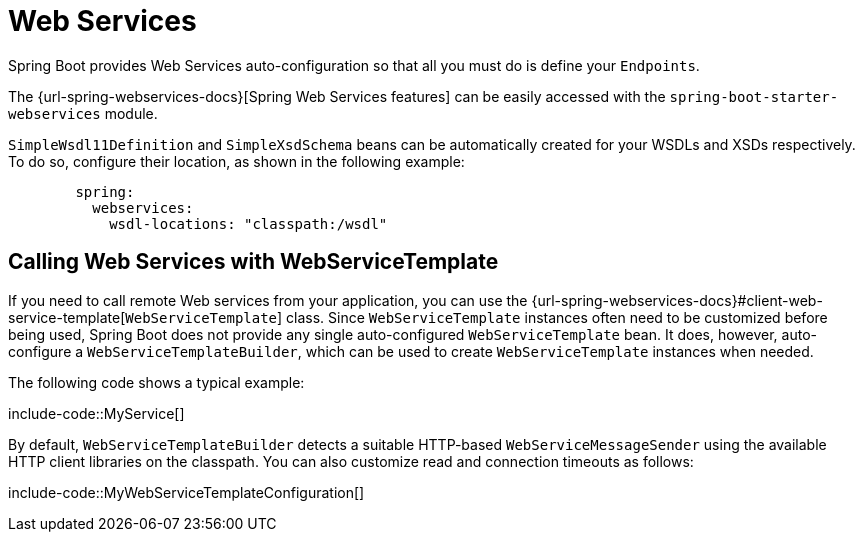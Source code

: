 [[io.webservices]]
= Web Services

Spring Boot provides Web Services auto-configuration so that all you must do is define your `Endpoints`.

The {url-spring-webservices-docs}[Spring Web Services features] can be easily accessed with the `spring-boot-starter-webservices` module.

`SimpleWsdl11Definition` and `SimpleXsdSchema` beans can be automatically created for your WSDLs and XSDs respectively.
To do so, configure their location, as shown in the following example:


[configblocks,yaml]
----
	spring:
	  webservices:
	    wsdl-locations: "classpath:/wsdl"
----



[[io.webservices.template]]
== Calling Web Services with WebServiceTemplate

If you need to call remote Web services from your application, you can use the {url-spring-webservices-docs}#client-web-service-template[`WebServiceTemplate`] class.
Since `WebServiceTemplate` instances often need to be customized before being used, Spring Boot does not provide any single auto-configured `WebServiceTemplate` bean.
It does, however, auto-configure a `WebServiceTemplateBuilder`, which can be used to create `WebServiceTemplate` instances when needed.

The following code shows a typical example:

include-code::MyService[]

By default, `WebServiceTemplateBuilder` detects a suitable HTTP-based `WebServiceMessageSender` using the available HTTP client libraries on the classpath.
You can also customize read and connection timeouts as follows:

include-code::MyWebServiceTemplateConfiguration[]
